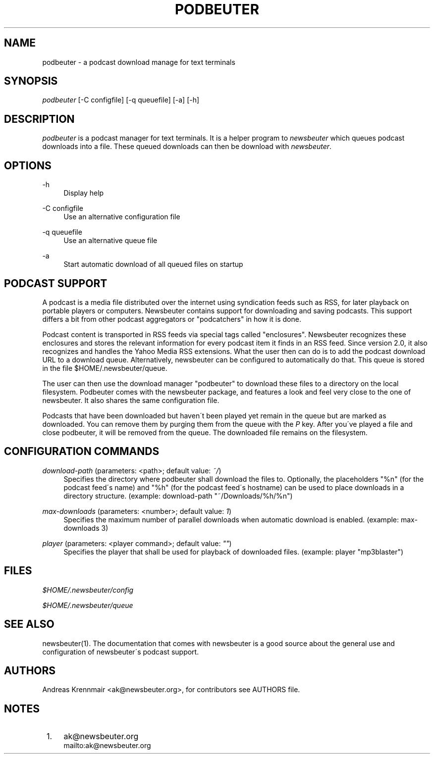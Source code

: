 .\"     Title: podbeuter
.\"    Author: 
.\" Generator: DocBook XSL Stylesheets v1.73.2 <http://docbook.sf.net/>
.\"      Date: 01/20/2011
.\"    Manual: 
.\"    Source: 
.\"
.TH "PODBEUTER" "1" "01/20/2011" "" ""
.\" disable hyphenation
.nh
.\" disable justification (adjust text to left margin only)
.ad l
.SH "NAME"
podbeuter \- a podcast download manage for text terminals
.SH "SYNOPSIS"
\fIpodbeuter\fR [\-C configfile] [\-q queuefile] [\-a] [\-h]
.sp
.SH "DESCRIPTION"
\fIpodbeuter\fR is a podcast manager for text terminals\&. It is a helper program to \fInewsbeuter\fR which queues podcast downloads into a file\&. These queued downloads can then be download with \fInewsbeuter\fR\&.
.sp
.SH "OPTIONS"
.PP
\-h
.RS 4
Display help
.RE
.PP
\-C configfile
.RS 4
Use an alternative configuration file
.RE
.PP
\-q queuefile
.RS 4
Use an alternative queue file
.RE
.PP
\-a
.RS 4
Start automatic download of all queued files on startup
.RE
.SH "PODCAST SUPPORT"
A podcast is a media file distributed over the internet using syndication feeds such as RSS, for later playback on portable players or computers\&. Newsbeuter contains support for downloading and saving podcasts\&. This support differs a bit from other podcast aggregators or "podcatchers" in how it is done\&.
.sp
Podcast content is transported in RSS feeds via special tags called "enclosures"\&. Newsbeuter recognizes these enclosures and stores the relevant information for every podcast item it finds in an RSS feed\&. Since version 2\&.0, it also recognizes and handles the Yahoo Media RSS extensions\&. What the user then can do is to add the podcast download URL to a download queue\&. Alternatively, newsbeuter can be configured to automatically do that\&. This queue is stored in the file $HOME/\&.newsbeuter/queue\&.
.sp
The user can then use the download manager "podbeuter" to download these files to a directory on the local filesystem\&. Podbeuter comes with the newsbeuter package, and features a look and feel very close to the one of newsbeuter\&. It also shares the same configuration file\&.
.sp
Podcasts that have been downloaded but haven\'t been played yet remain in the queue but are marked as downloaded\&. You can remove them by purging them from the queue with the \fIP\fR key\&. After you\'ve played a file and close podbeuter, it will be removed from the queue\&. The downloaded file remains on the filesystem\&.
.sp
.SH "CONFIGURATION COMMANDS"
.PP
\fIdownload\-path\fR (parameters: <path>; default value: \fI~/\fR)
.RS 4
Specifies the directory where podbeuter shall download the files to\&. Optionally, the placeholders "%n" (for the podcast feed\'s name) and "%h" (for the podcast feed\'s hostname) can be used to place downloads in a directory structure\&. (example: download\-path "~/Downloads/%h/%n")
.RE
.PP
\fImax\-downloads\fR (parameters: <number>; default value: \fI1\fR)
.RS 4
Specifies the maximum number of parallel downloads when automatic download is enabled\&. (example: max\-downloads 3)
.RE
.PP
\fIplayer\fR (parameters: <player command>; default value: \fI""\fR)
.RS 4
Specifies the player that shall be used for playback of downloaded files\&. (example: player "mp3blaster")
.RE
.SH "FILES"
\fI$HOME/\&.newsbeuter/config\fR
.sp
\fI$HOME/\&.newsbeuter/queue\fR
.sp
.SH "SEE ALSO"
newsbeuter(1)\&. The documentation that comes with newsbeuter is a good source about the general use and configuration of newsbeuter\'s podcast support\&.
.sp
.SH "AUTHORS"
Andreas Krennmair <ak@newsbeuter\&.org>, for contributors see AUTHORS file\&.
.sp
.SH "NOTES"
.IP " 1." 4
ak@newsbeuter.org
.RS 4
\%mailto:ak@newsbeuter.org
.RE
